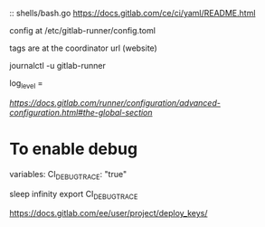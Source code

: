 
# CI
::
shells/bash.go
https://docs.gitlab.com/ce/ci/yaml/README.html


config at /etc/gitlab-runner/config.toml

tags are at the coordinator url (website)

journalctl -u gitlab-runner


log_level = 

[[global section][https://docs.gitlab.com/runner/configuration/advanced-configuration.html#the-global-section]]

* To enable debug
  variables:
    CI_DEBUG_TRACE: "true"

sleep infinity
export CI_DEBUG_TRACE

# Deploy keys

https://docs.gitlab.com/ee/user/project/deploy_keys/
